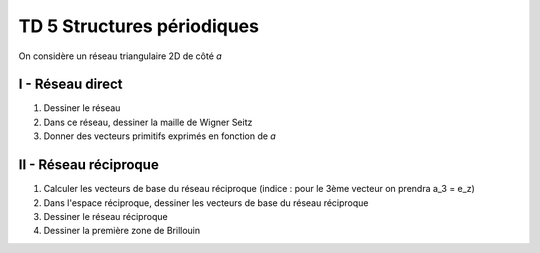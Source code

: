 TD 5 Structures périodiques
***************************

On considère un réseau triangulaire 2D de côté *a*

I - Réseau direct
-----------------

#. Dessiner le réseau
#. Dans ce réseau, dessiner la maille de Wigner Seitz
#. Donner des vecteurs primitifs exprimés en fonction de *a*

II - Réseau réciproque
----------------------

#. Calculer les vecteurs de base du réseau réciproque (indice : pour le 3ème vecteur on prendra a_3 = e_z)
#. Dans l'espace réciproque, dessiner les vecteurs de base du réseau réciproque
#. Dessiner le réseau réciproque
#. Dessiner la première zone de Brillouin
